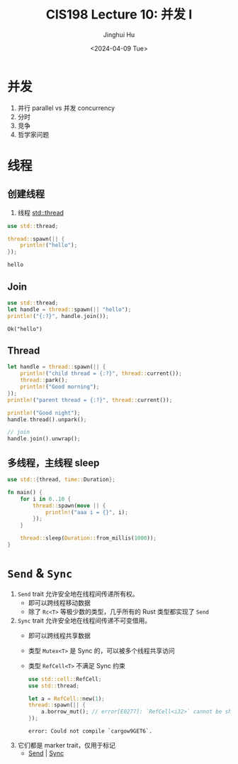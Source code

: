 #+TITLE: CIS198 Lecture 10: 并发 I
#+AUTHOR: Jinghui Hu
#+EMAIL: hujinghui@buaa.edu.cn
#+DATE: <2024-04-09 Tue>
#+STARTUP: overview num indent
#+OPTIONS: ^:nil

* 并发
1. 并行 parallel vs 并发 concurrency
2. 分时
3. 竞争
4. 哲学家问题

* 线程
** 创建线程
1. 线程 [[https://doc.rust-lang.org/std/thread/index.html][std::thread]]

#+BEGIN_SRC rust :exports both
  use std::thread;

  thread::spawn(|| {
      println!("hello");
  });
#+END_SRC

#+RESULTS:
: hello

** Join
#+BEGIN_SRC rust :exports both
  use std::thread;
  let handle = thread::spawn(|| "hello");
  println!("{:?}", handle.join());
#+END_SRC

#+RESULTS:
: Ok("hello")

** Thread
#+BEGIN_SRC rust :exports both
  let handle = thread::spawn(|| {
      println!("child thread = {:?}", thread::current());
      thread::park();
      println!("Good morning");
  });
  println!("parent thread = {:?}", thread::current());

  println!("Good night");
  handle.thread().unpark();

  // join
  handle.join().unwrap();
#+END_SRC

** 多线程，主线程 sleep
#+BEGIN_SRC rust :exports both
  use std::{thread, time::Duration};

  fn main() {
      for i in 0..10 {
          thread::spawn(move || {
              println!("aaa i = {}", i);
          });
      }

      thread::sleep(Duration::from_millis(1000));
  }
#+END_SRC

* ~Send~ & ~Sync~
1. ~Send~ trait 允许安全地在线程间传递所有权。
   - 即可以跨线程移动数据
   - 除了 ~Rc<T>~ 等极少数的类型，几乎所有的 Rust 类型都实现了 ~Send~
2. ~Sync~ trait 允许安全地在线程间传递不可变借用。
   - 即可以跨线程共享数据
   - 类型 ~Mutex<T>~ 是 Sync 的，可以被多个线程共享访问
   - 类型 ~RefCell<T>~ 不满足 Sync 约束
     #+BEGIN_SRC rust :exports both
       use std::cell::RefCell;
       use std::thread;

       let a = RefCell::new(1);
       thread::spawn(|| {
           a.borrow_mut(); // error[E0277]: `RefCell<i32>` cannot be shared between threads safely
       });
     #+END_SRC

     #+RESULTS:
     : error: Could not compile `cargow9GET6`.

3. 它们都是 marker trait，仅用于标记
   - [[https://doc.rust-lang.org/std/marker/trait.Send.html][Send]] | [[https://doc.rust-lang.org/std/marker/trait.Sync.html][Sync]]
